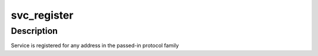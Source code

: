 .. -*- coding: utf-8; mode: rst -*-
.. src-file: net/sunrpc/svc.c

.. _`svc_register`:

svc_register
============

.. c:function:: int svc_register(const struct svc_serv *serv, struct net *net, const int family, const unsigned short proto, const unsigned short port)

    register an RPC service with the local portmapper

    :param const struct svc_serv \*serv:
        svc_serv struct for the service to register

    :param struct net \*net:
        net namespace for the service to register

    :param const int family:
        protocol family of service's listener socket

    :param const unsigned short proto:
        transport protocol number to advertise

    :param const unsigned short port:
        port to advertise

.. _`svc_register.description`:

Description
-----------

Service is registered for any address in the passed-in protocol family

.. This file was automatic generated / don't edit.

